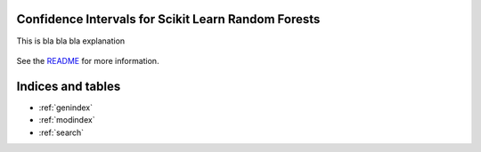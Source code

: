 
Confidence Intervals for Scikit Learn Random Forests 
=====================================================

This is bla bla bla explanation


    .. toctree::
       :maxdepth: 2

       api
       auto_examples/index


See the `README <https://github.com/uwescience/sklearn-forest-ci/blob/master/README.md>`_
for more information.


Indices and tables
==================

* :ref:`genindex`
* :ref:`modindex`
* :ref:`search`

